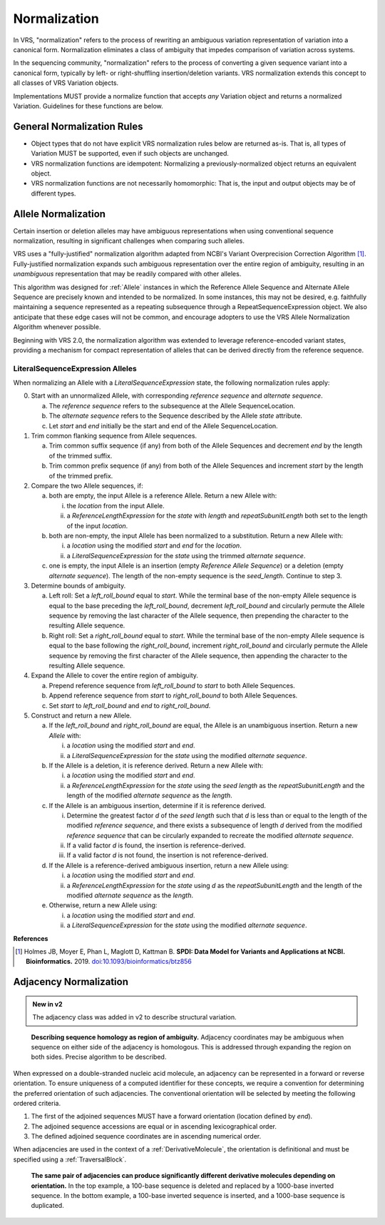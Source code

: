 .. _normalization:

Normalization
!!!!!!!!!!!!!

In VRS, "normalization" refers to the process of rewriting an
ambiguous variation representation of variation into a canonical form.
Normalization eliminates a class of ambiguity that impedes comparison
of variation across systems.

In the sequencing community, "normalization" refers to the process of
converting a given sequence variant into a canonical form, typically
by left- or right-shuffling insertion/deletion variants. VRS
normalization extends this concept to all classes of VRS Variation
objects.

Implementations MUST provide a normalize function that accepts *any*
Variation object and returns a normalized Variation. Guidelines for
these functions are below.


General Normalization Rules
@@@@@@@@@@@@@@@@@@@@@@@@@@@

* Object types that do not have explicit VRS normalization rules below
  are returned as-is. That is, all types of Variation MUST be
  supported, even if such objects are unchanged.
* VRS normalization functions are idempotent: Normalizing a
  previously-normalized object returns an equivalent object.
* VRS normalization functions are not necessarily homomorphic: That
  is, the input and output objects may be of different types.

.. _allele-normalization:

Allele Normalization
@@@@@@@@@@@@@@@@@@@@

Certain insertion or deletion alleles may have ambiguous
representations when using conventional sequence normalization,
resulting in significant challenges when comparing such alleles.

VRS uses a "fully-justified" normalization algorithm adapted from
NCBI's Variant Overprecision Correction Algorithm [1]_.
Fully-justified normalization expands such ambiguous representation
over the entire region of ambiguity, resulting in an *unambiguous*
representation that may be readily compared with other alleles.

This algorithm was designed for :ref:`Allele` instances in which the
Reference Allele Sequence and Alternate Allele Sequence are
precisely known and intended to be normalized. In some instances,
this may not be desired, e.g. faithfully maintaining a sequence
represented as a repeating subsequence through a RepeatSequenceExpression
object. We also anticipate that these edge cases will not be common,
and encourage adopters to use the VRS Allele Normalization Algorithm
whenever possible.

Beginning with VRS 2.0, the normalization algorithm was extended to
leverage reference-encoded variant states, providing a mechanism for
compact representation of alleles that can be derived directly from the
reference sequence.

LiteralSequenceExpression Alleles
#################################

When normalizing an Allele with a `LiteralSequenceExpression` state,
the following normalization rules apply:

0. Start with an unnormalized Allele, with corresponding `reference sequence`
   and `alternate sequence`.

   a. The `reference sequence` refers to the subsequence at the
      Allele SequenceLocation.

   #. The `alternate sequence` refers to the Sequence described
      by the Allele `state` attribute.

   #. Let `start` and `end` initially be the start and end of the Allele
      SequenceLocation.

#. Trim common flanking sequence from Allele sequences.

   a. Trim common suffix sequence (if any) from both of the Allele
      Sequences and decrement `end` by the length of the trimmed suffix.

   #. Trim common prefix sequence (if any) from both of the Allele
      Sequences and increment `start` by the length of the trimmed prefix.

#. Compare the two Allele sequences, if:

   a. both are empty, the input Allele is a reference Allele. Return a new
      Allele with:

      i. the `location` from the input Allele.

      #. a `ReferenceLengthExpression` for the `state` with `length` and
         `repeatSubunitLength` both set to the length of the input `location`.

   #. both are non-empty, the input Allele has been normalized to a
      substitution. Return a new Allele with:

      i. a `location` using the modified `start` and `end` for the `location`.

      #. a `LiteralSequenceExpression` for the `state` using the trimmed
         `alternate sequence`.

   #. one is empty, the input Allele is an insertion (empty `Reference Allele
      Sequence`) or a deletion (empty `alternate sequence`). The length
      of the non-empty sequence is the `seed_length`. Continue to step 3.

#. Determine bounds of ambiguity.

   a. Left roll: Set a `left_roll_bound` equal to `start`. While the terminal
      base of the non-empty Allele sequence is equal to the base preceding
      the `left_roll_bound`, decrement `left_roll_bound` and circularly
      permute the Allele sequence by removing the last character of the
      Allele sequence, then prepending the character to the resulting Allele
      sequence.

   #. Right roll: Set a `right_roll_bound` equal to `start`. While the terminal
      base of the non-empty Allele sequence is equal to the base following
      the `right_roll_bound`, increment `right_roll_bound` and circularly permute
      the Allele sequence by removing the first character of the Allele
      sequence, then appending the character to the resulting Allele sequence.

#. Expand the Allele to cover the entire region of ambiguity.

   a. Prepend reference sequence from `left_roll_bound` to `start` to both Allele Sequences.

   #. Append reference sequence from `start` to `right_roll_bound` to both Allele Sequences.

   #. Set `start` to `left_roll_bound` and `end` to `right_roll_bound`.

#. Construct and return a new Allele.

   a. If the `left_roll_bound` and `right_roll_bound` are equal, the Allele is an
      unambiguous insertion. Return a new `Allele` with:

      i. a `location` using the modified `start` and `end`.

      #. a `LiteralSequenceExpression` for the `state` using the modified `alternate sequence`.

   #. If the Allele is a deletion, it is reference derived. Return a new Allele with:

      i. a `location` using the modified `start` and `end`.

      #. a `ReferenceLengthExpression` for the `state` using the `seed length` as the `repeatSubunitLength`
         and the length of the modified `alternate sequence` as the `length`.

   #. If the Allele is an ambiguous insertion, determine if it is reference derived.

      i. Determine the greatest factor `d` of the `seed length` such that `d` is less than or equal to the
         length of the modified `reference sequence`, and there exists a subsequence of length `d`
         derived from the modified `reference sequence` that can be circularly expanded to recreate
         the modified `alternate sequence`.

      #. If a valid factor `d` is found, the insertion is reference-derived.

      #. If a valid factor `d` is not found, the insertion is not reference-derived.

   #. If the Allele is a reference-derived ambiguous insertion, return a new Allele using:

      i. a `location` using the modified `start` and `end`.

      #. a `ReferenceLengthExpression` for the `state` using `d` as the `repeatSubunitLength`
         and the length of the modified `alternate sequence` as the `length`.

   #. Otherwise, return a new Allele using:

      i. a `location` using the modified `start` and `end`.

      #. a `LiteralSequenceExpression` for the `state` using the modified `alternate sequence`.

.. _normalization-diagram:

.. todo: update the below diagram to match new text

.. .. figure:: ../images/normalize.png

..    A demonstration of fully justifying an insertion allele.

..    Reproduced from [2]_

**References**

.. [1] Holmes JB, Moyer E, Phan L, Maglott D, Kattman B.
	   **SPDI: Data Model for Variants and Applications at NCBI.
	   Bioinformatics.** 2019. `doi:10.1093/bioinformatics/btz856`_

.. _doi:10.1101/2021.01.15.426843: https://doi.org/10.1101/2021.01.15.426843
.. _doi:10.1093/bioinformatics/btz856: https://doi.org/10.1093/bioinformatics/btz856


.. _adjacency-normalization:

Adjacency Normalization
@@@@@@@@@@@@@@@@@@@@@@@

.. admonition:: New in v2

   The adjacency class was added in v2 to describe structural variation.

.. todo: expand on the below text

.. figure:: ../images/ex_sequence_homology.png

   **Describing sequence homology as region of ambiguity.** Adjacency coordinates may be ambiguous
   when sequence on either side of the adjacency is homologous. This is addressed through expanding
   the region on both sides. Precise algorithm to be described.

When expressed on a double-stranded nucleic acid molecule, an adjacency can be represented in a forward
or reverse orientation. To ensure uniqueness of a computed identifier for these concepts, we require
a convention for determining the preferred orientation of such adjacencies. The conventional orientation
will be selected by meeting the following ordered criteria.

1. The first of the adjoined sequences MUST have a forward orientation (location defined by `end`).
2. The adjoined sequence accessions are equal or in ascending lexicographical order.
3. The defined adjoined sequence coordinates are in ascending numerical order.

When adjacencies are used in the context of a :ref:`DerivativeMolecule`, the orientation
is definitional and must be specified using a :ref:`TraversalBlock`.

.. figure:: ../images/ex_adjacency_orientation.png

   **The same pair of adjacencies can produce significantly different derivative molecules
   depending on orientation.** In the top example, a 100-base sequence is deleted and
   replaced by a 1000-base inverted sequence. In the bottom example, a 100-base inverted
   sequence is inserted, and a 1000-base sequence is duplicated.
